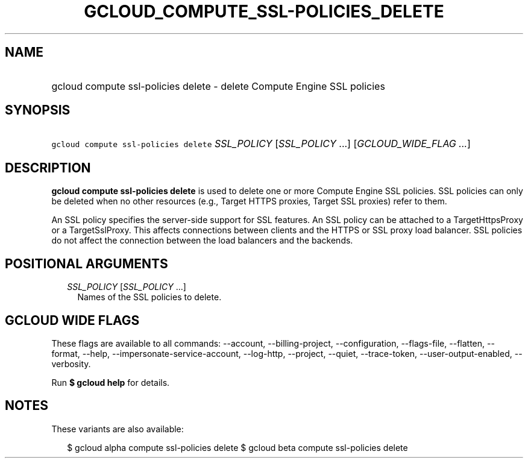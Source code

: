 
.TH "GCLOUD_COMPUTE_SSL\-POLICIES_DELETE" 1



.SH "NAME"
.HP
gcloud compute ssl\-policies delete \- delete Compute Engine SSL policies



.SH "SYNOPSIS"
.HP
\f5gcloud compute ssl\-policies delete\fR \fISSL_POLICY\fR [\fISSL_POLICY\fR\ ...] [\fIGCLOUD_WIDE_FLAG\ ...\fR]



.SH "DESCRIPTION"

\fBgcloud compute ssl\-policies delete\fR is used to delete one or more Compute
Engine SSL policies. SSL policies can only be deleted when no other resources
(e.g., Target HTTPS proxies, Target SSL proxies) refer to them.

An SSL policy specifies the server\-side support for SSL features. An SSL policy
can be attached to a TargetHttpsProxy or a TargetSslProxy. This affects
connections between clients and the HTTPS or SSL proxy load balancer. SSL
policies do not affect the connection between the load balancers and the
backends.



.SH "POSITIONAL ARGUMENTS"

.RS 2m
.TP 2m
\fISSL_POLICY\fR [\fISSL_POLICY\fR ...]
Names of the SSL policies to delete.


.RE
.sp

.SH "GCLOUD WIDE FLAGS"

These flags are available to all commands: \-\-account, \-\-billing\-project,
\-\-configuration, \-\-flags\-file, \-\-flatten, \-\-format, \-\-help,
\-\-impersonate\-service\-account, \-\-log\-http, \-\-project, \-\-quiet,
\-\-trace\-token, \-\-user\-output\-enabled, \-\-verbosity.

Run \fB$ gcloud help\fR for details.



.SH "NOTES"

These variants are also available:

.RS 2m
$ gcloud alpha compute ssl\-policies delete
$ gcloud beta compute ssl\-policies delete
.RE


